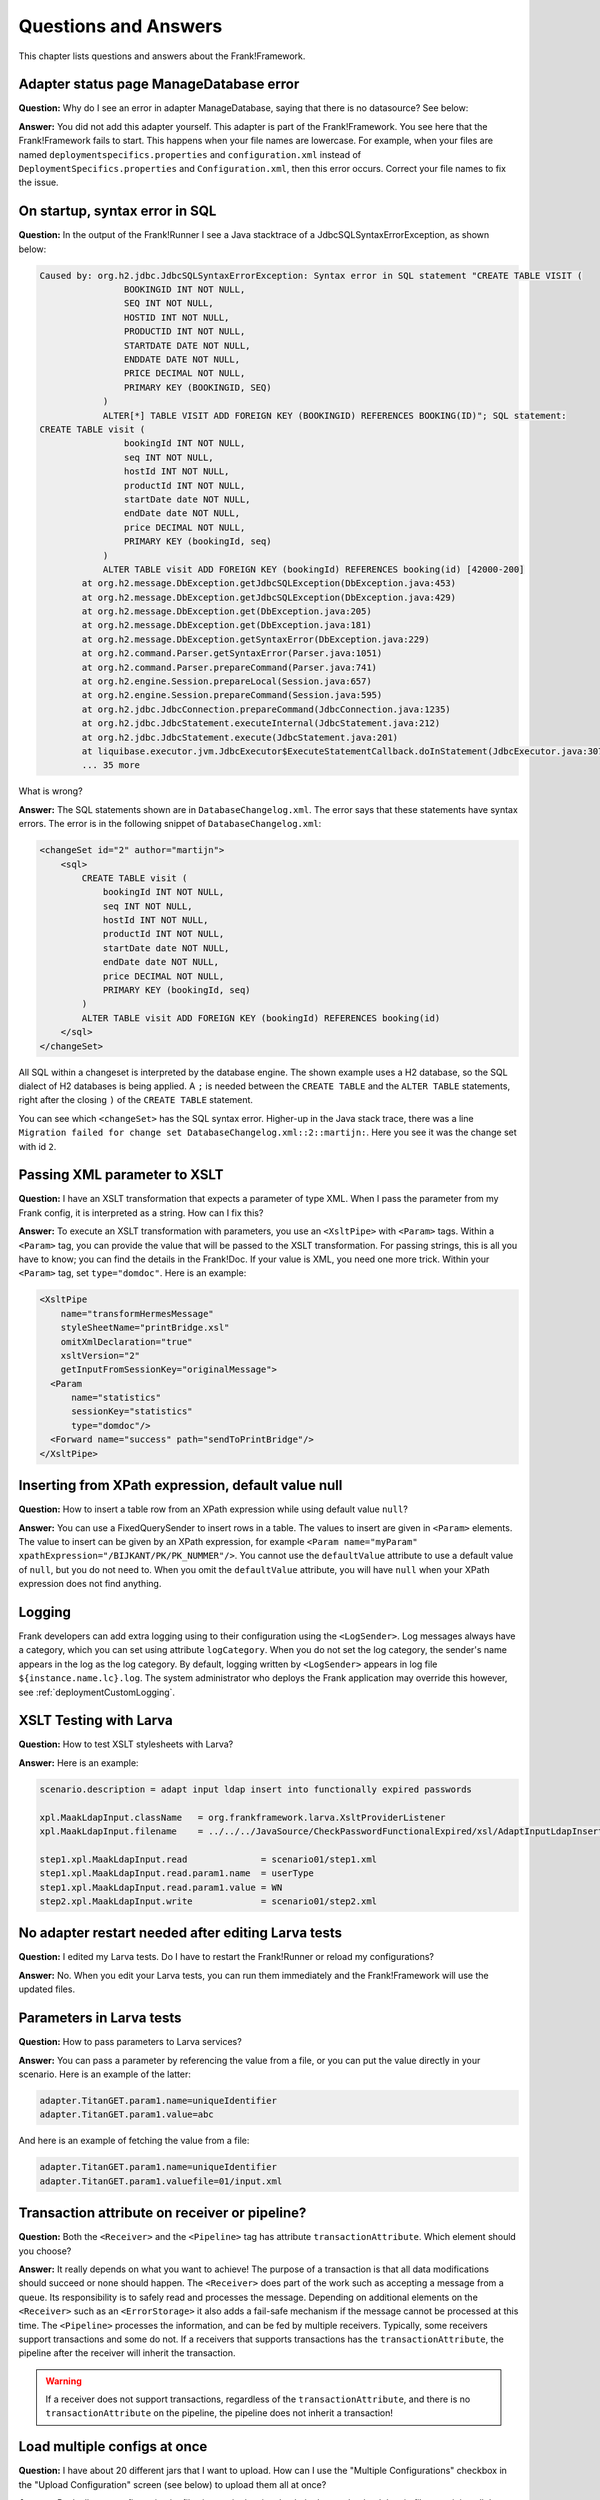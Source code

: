 Questions and Answers
=====================

This chapter lists questions and answers about the Frank!Framework.

Adapter status page ManageDatabase error
----------------------------------------

**Question:** Why do I see an error in adapter ManageDatabase, saying that there is no datasource? See below:

.. image:: manageDatabaseErrorInitializingPipeline.jpg

**Answer:** You did not add this adapter yourself. This adapter is part of the Frank!Framework. You see here that the Frank!Framework fails to start. This happens when your file names are lowercase. For example, when your files are named ``deploymentspecifics.properties`` and ``configuration.xml`` instead of ``DeploymentSpecifics.properties`` and ``Configuration.xml``, then this error occurs. Correct your file names to fix the issue.

On startup, syntax error in SQL
-------------------------------

**Question:** In the output of the Frank!Runner I see a Java stacktrace of a JdbcSQLSyntaxErrorException, as shown below:

.. code-block:: none

   Caused by: org.h2.jdbc.JdbcSQLSyntaxErrorException: Syntax error in SQL statement "CREATE TABLE VISIT (
                   BOOKINGID INT NOT NULL,
                   SEQ INT NOT NULL,
                   HOSTID INT NOT NULL,
                   PRODUCTID INT NOT NULL,
                   STARTDATE DATE NOT NULL,
                   ENDDATE DATE NOT NULL,
                   PRICE DECIMAL NOT NULL,
                   PRIMARY KEY (BOOKINGID, SEQ)
               )
               ALTER[*] TABLE VISIT ADD FOREIGN KEY (BOOKINGID) REFERENCES BOOKING(ID)"; SQL statement:
   CREATE TABLE visit (
                   bookingId INT NOT NULL,
                   seq INT NOT NULL,
                   hostId INT NOT NULL,
                   productId INT NOT NULL,
                   startDate date NOT NULL,
                   endDate date NOT NULL,
                   price DECIMAL NOT NULL,
                   PRIMARY KEY (bookingId, seq)
               )
               ALTER TABLE visit ADD FOREIGN KEY (bookingId) REFERENCES booking(id) [42000-200]
           at org.h2.message.DbException.getJdbcSQLException(DbException.java:453)
           at org.h2.message.DbException.getJdbcSQLException(DbException.java:429)
           at org.h2.message.DbException.get(DbException.java:205)
           at org.h2.message.DbException.get(DbException.java:181)
           at org.h2.message.DbException.getSyntaxError(DbException.java:229)
           at org.h2.command.Parser.getSyntaxError(Parser.java:1051)
           at org.h2.command.Parser.prepareCommand(Parser.java:741)
           at org.h2.engine.Session.prepareLocal(Session.java:657)
           at org.h2.engine.Session.prepareCommand(Session.java:595)
           at org.h2.jdbc.JdbcConnection.prepareCommand(JdbcConnection.java:1235)
           at org.h2.jdbc.JdbcStatement.executeInternal(JdbcStatement.java:212)
           at org.h2.jdbc.JdbcStatement.execute(JdbcStatement.java:201)
           at liquibase.executor.jvm.JdbcExecutor$ExecuteStatementCallback.doInStatement(JdbcExecutor.java:307)
           ... 35 more

What is wrong?

**Answer:** The SQL statements shown are in ``DatabaseChangelog.xml``. The error says that these statements have syntax errors. The error is in the following snippet of ``DatabaseChangelog.xml``:

.. code-block:: XML

   <changeSet id="2" author="martijn">
       <sql>
           CREATE TABLE visit (
               bookingId INT NOT NULL,
               seq INT NOT NULL,
               hostId INT NOT NULL,
               productId INT NOT NULL,
               startDate date NOT NULL,
               endDate date NOT NULL,
               price DECIMAL NOT NULL,
               PRIMARY KEY (bookingId, seq)
           )
           ALTER TABLE visit ADD FOREIGN KEY (bookingId) REFERENCES booking(id)
       </sql>
   </changeSet>

All SQL within a changeset is interpreted by the database engine. The shown example uses a H2 database, so the SQL dialect of H2 databases is being applied. A ``;`` is needed between the ``CREATE TABLE`` and the ``ALTER TABLE`` statements, right after the closing ``)`` of the ``CREATE TABLE`` statement.

You can see which ``<changeSet>`` has the SQL syntax error. Higher-up in the Java stack trace, there was a line ``Migration failed for change set DatabaseChangelog.xml::2::martijn:``. Here you see it was the change set with id  ``2``.

Passing XML parameter to XSLT
-----------------------------

**Question:** I have an XSLT transformation that expects a parameter of type XML. When I pass the parameter from my Frank config, it is interpreted as a string. How can I fix this?

**Answer:** To execute an XSLT transformation with parameters, you use an ``<XsltPipe>`` with ``<Param>`` tags. Within a ``<Param>`` tag, you can provide the value that will be passed to the XSLT transformation. For passing strings, this is all you have to know; you can find the details in the Frank!Doc. If your value is XML, you need one more trick. Within your ``<Param>`` tag, set ``type="domdoc"``. Here is an example:

.. code-block:: XML

   <XsltPipe
       name="transformHermesMessage"
       styleSheetName="printBridge.xsl"
       omitXmlDeclaration="true"
       xsltVersion="2"
       getInputFromSessionKey="originalMessage">
     <Param
         name="statistics"
         sessionKey="statistics"
         type="domdoc"/>
     <Forward name="success" path="sendToPrintBridge"/>
   </XsltPipe>

Inserting from XPath expression, default value null
---------------------------------------------------

**Question:** How to insert a table row from an XPath expression while using default value ``null``?

**Answer:** You can use a FixedQuerySender to insert rows in a table. The values to insert are given in ``<Param>`` elements. The value to insert can be given by an XPath expression, for example ``<Param name="myParam" xpathExpression="/BIJKANT/PK/PK_NUMMER"/>``. You cannot use the ``defaultValue`` attribute to use a default value of ``null``, but you do not need to. When you omit the ``defaultValue`` attribute, you will have ``null`` when your XPath expression does not find anything.

Logging
-------

Frank developers can add extra logging using to their configuration using the ``<LogSender>``. Log messages always have a category, which you can set using attribute ``logCategory``. When you do not set the log category, the sender's name appears in the log as the log category. By default, logging written by ``<LogSender>`` appears in log file ``${instance.name.lc}.log``. The system administrator who deploys the Frank application may override this however, see :ref:`deploymentCustomLogging`.

XSLT Testing with Larva
-----------------------

**Question:** How to test XSLT stylesheets with Larva?

**Answer:** Here is an example:

.. code-block:: none

   scenario.description = adapt input ldap insert into functionally expired passwords
   
   xpl.MaakLdapInput.className   = org.frankframework.larva.XsltProviderListener
   xpl.MaakLdapInput.filename    = ../../../JavaSource/CheckPasswordFunctionalExpired/xsl/AdaptInputLdapInsertIntoPasswordFunctionalExpired.xsl

   step1.xpl.MaakLdapInput.read              = scenario01/step1.xml
   step1.xpl.MaakLdapInput.read.param1.name  = userType
   step1.xpl.MaakLdapInput.read.param1.value = WN
   step2.xpl.MaakLdapInput.write             = scenario01/step2.xml

No adapter restart needed after editing Larva tests
---------------------------------------------------

**Question:** I edited my Larva tests. Do I have to restart the Frank!Runner or reload my configurations?

**Answer:** No. When you edit your Larva tests, you can run them immediately and the Frank!Framework will use the updated files.

Parameters in Larva tests
-------------------------

**Question:** How to pass parameters to Larva services?

**Answer:** You can pass a parameter by referencing the value from a file, or you can put the value directly in your scenario. Here is an example of the latter:

.. code-block:: none

   adapter.TitanGET.param1.name=uniqueIdentifier
   adapter.TitanGET.param1.value=abc

​And here is an example of fetching the value from a file:

.. code-block:: none

   adapter.TitanGET.param1.name=uniqueIdentifier
   adapter.TitanGET.param1.valuefile=01/input.xml

Transaction attribute on receiver or pipeline?
----------------------------------------------

**Question:** Both the ``<Receiver>`` and the ``<Pipeline>`` tag has attribute ``transactionAttribute``. Which element should you choose?

**Answer:** It really depends on what you want to achieve! The purpose of a transaction is that all data modifications should succeed or none should happen. The ``<Receiver>`` does part of the work such as accepting a message from a queue. Its responsibility is to safely read and processes the message. Depending on additional elements on the ``<Receiver>`` such as an ``<ErrorStorage>`` it also adds a fail-safe mechanism if the message cannot be processed at this time. The ``<Pipeline>`` processes the information, and can be fed by multiple receivers. Typically, some receivers support transactions and some do not. If a receivers that supports transactions has the ``transactionAttribute``, the pipeline after the receiver will inherit the transaction.

.. WARNING::

   If a receiver does not support transactions, regardless of the ``transactionAttribute``, and there is no ``transactionAttribute`` on the pipeline, the pipeline does not inherit a transaction!

Load multiple configs at once
-----------------------------

**Question:** I have about 20 different jars that I want to upload. How can I use the "Multiple Configurations" checkbox in the "Upload Configuration" screen (see below) to upload them all at once?

.. image:: configurationUpload.jpg

**Answer:** Pack all your configuration jar files into a single .zip, check the box and upload the zip file containing all the configurations you would like to upload.

Property configurations.<configname>.parentConfig
-------------------------------------------------

**Question:** What  is the use of the property configurations.<configname>.parentConfig exactly?

**Answer:** It changes the order in which files and properties are loaded. For every file or property the framework has to load, it will first look it up as a global setting (eq. classpath resource or system property) then in the local configuration, then (if specified) the parent configuration, and lastly the war (``src/main/resources``). Class loading is described in subsection :ref:`propertiesInitialization`.

Authorization to turn on Ladybug
--------------------------------

**Question:** Which role do you need at least to turn on Ladybug?

**Answer:** IbisDataAdmin, IbisAdmin or IbisTester. See also :ref:`deploymentOverviewSecurityRoles`.

Flow diagram images
-------------------

**Question:** The Frank!Console shows flow diagrams of Frank configurations. Where can I find image files of these diagrams?
 
**Answer:** There is a property ``flow.adapter.dir``. It holds the directory where the diagrams are saved as images. The Frank!Framework sets this property automatically. You can find the value of this property by choosing "Environment Variables" from the main menu of the Frank!Console.

XmlSwitchPipe exception "Premature end of file"
-----------------------------------------------

**Question:** Why does ``XmlSwitchPipe`` throw "Premature end of file"?

**Answer:** As the pipe name indicates, it expects the input message to be valid XML. When the input is not in XML format or if the XML is invalid, this error is thrown. You have to configure an XSLT stylesheet that is applied to the incoming message. The pipe uses the result of the transformation as the forward to follow. See also GitHub issue https://github.com/frankframework/frankframework/issues/1020.

**Additional:** But with the attribute ``sessionKey``, the XmlSwitchPipe can work without an XSLT transformation, the attribute value being used directly as the forward to follow.

Test ApiListener with authentication (without Larva)
----------------------------------------------------

**Question:** How can I locally test an ApiListener with authentication (without Larva)?

**Answer:** In the configuration, make the authenticationMethod a configurable property (for example ``${​​​​api.authMethod}​​​​​​​​​​​``.

Assuming you've set these exact properties in the DeploymentSpecifics.properties, you can 'disable' its behaviour in the StageSpecifics_LOC.properties by setting:

.. code-block:: none 

   api.authMethod=NONE
   servlet.ApiListenerServlet.securityroles=
 
Liquibase logging
-----------------

**Question:** Where can I find why Liquibase validation failed?

**Answer:** There will be a warning on the Frank!Console when Liquibase validation fails. From version 7.6 onwards, this warning includes the reason why validation failed. For older versions, no reason will be in that warning. You can also find the reason in the regular logfile when the log level is WARN or lower. Setting the log level is described here: https://frank-manual.readthedocs.io/en/latest/operator/diskUsage.html?highlight=log%20level#disk-usage. 

Filling adapter response with session key
-----------------------------------------

**Question:** My adapter stores some result in a session key. How can I change my adapter such that it produces a response message filled with the value of the session key?

**Answer:** Use the ``EchoPipe``. It is described in the Frank!Doc, see https://frank-manual.readthedocs.io/en/latest/gettingStarted/configurationSyntaxChecking.html.

Reading auto-generated keys when inserting into database
--------------------------------------------------------

**Question:** I am inserting into or updating a database table that auto-generates values, which may be primary keys or the results of database functions. How can I get these values in my adapter?

**Answer:** You can use a ``FixedQuerySender`` with an "INSERT" or "UPDATE" query. Fill the attribute ``columnsReturned`` of the ``FixedQuerySender`` with the columns for which you want to have the values. This is a comma-separated list of column names. See the Frank!Doc for more details.

.. WARNING::

   This feature of the Frank!Framework does not work for all database drivers and/or versions. See issue https://github.com/frankframework/frankframework/issues/1468.

By default, the value is wrapped into an XML message. If you just want a scalar, you can set the ``scalar`` attribute of the ``FixedQuerySender`` to ``true``.

Iterating over CSV file
-----------------------

**Question:** How to iterate over a .csv file?

**Answer:** Here is an example to download: :download:`Frank config <../downloads/configurations/forFrankConsole.zip>`. This example applies a ``BatchFileTransformerPipe``. This pipe may be more complicated to use then needed. Since version 7.6 you can use a ``CsvParserPipe``.

Liquibase script does not seem to work with H2 in-memory database
-----------------------------------------------------------------

**Question:** I have a Frank config that uses an in-memory H2 database. When I load it into the Frank!Framework I see that there is no IBISSTORE database table, even though the catalina log shows correct execution of Liquibase. If I change the URL to have a file H2 database, the IBISSTORE table is created as it should. How is this possible?

**Answer:** You need to use the correct ``type`` and ``driverClassName`` attributes in the ``<Resource>`` element of ``context.xml``:

.. code-block:: xml

   <Resource 
   name="jdbc/ibis4pt"
   type="javax.sql.DataSource"
   driverClassName="org.h2.Driver"
   url="jdbc:h2:mem:ibis4pt"
   /> 

Watching the startup of the F!F
-------------------------------

**Question:** I am starting my configuration with the F!F running on Apache Tomcat. How can I see whether my application is ready to receive HTTP requests?

**Answer:** You can open a browser and navigate to the main URL of the Frank!Framework, typically ``http://localhost`` in a development environment. If you see the Frank!Framework on this URL, it is done with its startup. Alternatively, you can look at the console output. When you work with the Frank!Runner, take care to look at the console window that is created during boot, not the original command prompt from which you start the Frank!Runner. You see many messages passing by in the console. When you see ``INFO [main] org.apache.catalina.core.ApplicationContext.log Starting IbisContext``, Apache Tomcat has loaded the Frank!Framework and the Frank!Framework's startup code starts executing. When you see ``INFO [main] org.apache.catalina.startup.Catalina.start Server startup in [xxx] milliseconds``, the Frank!Framework should be ready to receive HTTP requests.

ApiListener and curl
--------------------

**Question:** I have a configuration with an ``ApiListener`` to receive HTTP POST requests. I try to test it using ``curl --request POST --url http://localhost/api/ingestDocument --data 'C:\Users\martijn\git\ladybug-with-manual-tests\manual-test\configurations\Conclusion\exampleInputs\valid'``. This produces an unexpected result. When I look in Ladybug, I see that there is a session key with name ``C:\Users\martijn\git\ladybug-with-manual-tests\manual-test\configurations\Conclusion\exampleInputs\valid`` that has no value. When I look at the pipeline's input message, I see this: ``>> Captured stream was closed without being read.``. What is going wrong?

**Answer:** When you use curl like this, it automatically adds a header ``Content-Type: application/x-www-form-urlencoded``. You can check this by adding the ``--verbose`` option to the curl command. You can suppress this header by adding ``-H "Content-Type:"``. The following command thus works:

.. code-block:: none

   curl -H "Content-Type:" --request POST --url http://localhost/api/ingestDocument --data 'C:\Users\martijn\git\ladybug-with-manual-tests\manual-test\configurations\Conclusion\exampleInputs\valid'

Alternatively, you can use another tool to test your interface, for example `Bruno <https://www.usebruno.com/>`_.

Having adapters that are stopped by default
-------------------------------------------

**Question:** I have some adapters that I want to be stopped by default. I could stop the adapters in the Frank!Console, but then they are started again when I restart the Frank!Framework. This is not what I want. Is there a property that causes adapters to be stopped unless I start them in the Frank!Console?

**Answer:** Yes, use attribute ``autoStart`` of the ``<Adapter>`` element. For example:

.. code-block:: xml

   <Configuration
       xmlns:xsi="http://www.w3.org/2001/XMLSchema-instance"
       xsi:noNamespaceSchemaLocation="../FrankConfig.xsd"
   >
       <Adapter name="Adapter1a" autoStart="false">
       <Receiver name="Receiver1a">
           ...
       </Receiver>
       ...
   </Configuration>

I changed an example adapter of the Frank!Runner like this. When I started the Frank!Runner, the adapter was in state stopped. I was able to restart it by hand in the Adapter Status page as was intended.

SECURITY RISK: All path parameters and query parameters will be copied into the session
---------------------------------------------------------------------------------------

**Question:** I am seeing a console warning with the test: "SECURITY RISK: All path parameters and query parameters will be copied into the session". What does it mean and what can I do with it?

**Answer:** HTTP requests can have two kinds of parameters. Query parameters appear in the URL after the ``?`` character. Form data parameters are name/value pairs above the body of a POST HTTP message. It is a security risk if the Frank!Framework uses all supplied parameters. A malicious caller would have options to try hacking by adding unexpected parameters -- be it query parameters or form data parameters. You have a few options here. First, it can be that your Frank application needs all parameters the caller may provide. In that case you can suppress the warning. Search the warning in the logfile to find instructions for suppressing. Second, it can be that your adapter should not use any parameters. Then set attribute ``allowAllParams="false"`` on your ``<ApiListener>``. Third, it can be that you know what parameters you want to use. Then list them in attribute ``allowedParameters``. In this case you do not have to set ``allowAllParams`` -- the Frank!Framework changes the default value automatically.

My Frank application cannot authorize itself to an external system
------------------------------------------------------------------

**Question:** I have a Frank application that communicates with an external system. That system requires authentication. I have configured my credentials and my credential factory as explained in :ref:`deploymentCredentials`, but I get an HTTP 401 response indicating that access to the external system was denied. What is going wrong?

**Answer:** In order to verify the credentialFactory is working properly please analyse the Application Server startup logs. For Tomcat this is ${catalina.home}/logs. Here is an example error message that may help you to search this log\: ``WARNING [main] org.frankframework.credentialprovider.CredentialFactory.tryFactory Cannot instantiate CredentialFactory [org.frankframework.credentialprovider.FileSystemCredentialFactory] (java.lang.IllegalStateException): No property [credentialFactory.filesystem.root] found``. You will not see console warnings for this kind of errors.

.. _qaFailedToAccesClassJavaException:

Failed to access class Java exception with custom code
------------------------------------------------------

**Question:** I have custom code in my Frank application. I am getting a Java exception like the following one:

.. code-block:: none

   <errorMessage timestamp="Fri Apr 25 14:37:38 UTC 2025" originator="IAF 9.2.0-20250412.042329" message="msgId [testmessagec0a87002--46cc9a3_1966d61f57c_-8000]: Illegal exception [org.frankframework.core.ListenerException]: (IllegalAccessError) failed to access class org.wearefrank.mermaid.dashboard.MappingItem from class org.wearefrank.mermaid.dashboard.AnalyzeMermaidTemplatePipe$Analysis (org.wearefrank.mermaid.dashboard.MappingItem is in unnamed module of loader java.net.URLClassLoader @64a294a6; org.wearefrank.mermaid.dashboard.AnalyzeMermaidTemplatePipe$Analysis is in unnamed module of loader org.frankframework.configuration.classloaders.DirectoryClassLoader @2edac0f7)">
       <details>org.frankframework.core.ListenerException: (IllegalAccessError) failed to access class org.wearefrank.mermaid.dashboard.MappingItem from class org.wearefrank.mermaid.dashboard.AnalyzeMermaidTemplatePipe$Analysis (org.wearefrank.mermaid.dashboard.MappingItem is in unnamed module of loader java.net.URLClassLoader @64a294a6; org.wearefrank.mermaid.dashboard.AnalyzeMermaidTemplatePipe$Analysis is in unnamed module of loader org.frankframework.configuration.classloaders.DirectoryClassLoader @2edac0f7)
       at org.frankframework.core.Adapter.processMessageWithExceptions(Adapter.java:643)
       at org.frankframework.core.Adapter.processMessageDirect(Adapter.java:568)
       at org.frankframework.management.bus.endpoints.TestPipeline.processMessage(TestPipeline.java:118)
       at org.frankframework.management.bus.endpoints.TestPipeline.runTestPipeline(TestPipeline.java:92)
       at java.base/jdk.internal.reflect.DirectMethodHandleAccessor.invoke(Unknown Source)
       at java.base/java.lang.reflect.Method.invoke(Unknown Source)
       at org.springframework.aop.support.AopUtils.invokeJoinpointUsingReflection(AopUtils.java:359)
       at org.springframework.aop.framework.ReflectiveMethodInvocation.invokeJoinpoint(ReflectiveMethodInvocation.java:196)

What is going wrong?

**Answer:** To be accessible from the custom pipe, a helper class either has to be public or it has to be in the same Java module. Due to the way the Frank!Framework loads custom classes, if your custom code is not part of an explicitly declared Java module, the JVM sees the different classes as being part of different (unnamed) modules even if they are loaded from the same JAR file. You are advised to make all your custom Java classes public or to put your helper classes as inner classes in your custom pipe, sender or listener. This way, JVM module visibility rules do not hinder your classes from finding each other.
